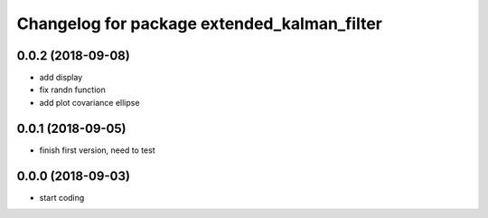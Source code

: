 ^^^^^^^^^^^^^^^^^^^^^^^^^^^^^^^^^^^^^^^^^^^^
Changelog for package extended_kalman_filter
^^^^^^^^^^^^^^^^^^^^^^^^^^^^^^^^^^^^^^^^^^^^

0.0.2 (2018-09-08)
------------------
* add display
* fix randn function
* add plot covariance ellipse

0.0.1 (2018-09-05)
------------------
* finish first version, need to test

0.0.0 (2018-09-03)
------------------
* start coding
